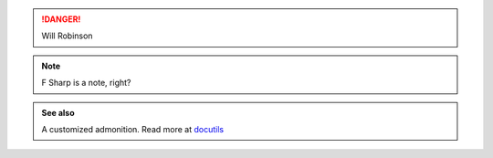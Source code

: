 .. danger:: Will Robinson

.. note::

   F Sharp is a note, right?


.. admonition:: See also

   A customized admonition.
   Read more at `docutils <https://docutils.sourceforge.io/docs/ref/rst/directives.html#admonitions>`_
